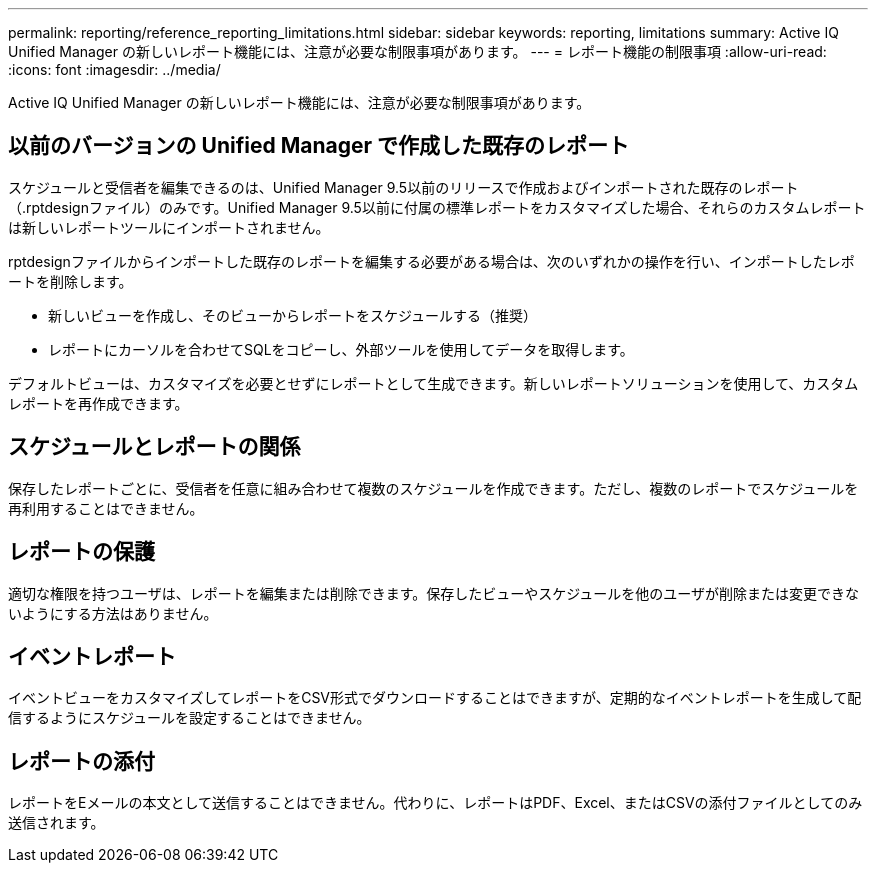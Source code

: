 ---
permalink: reporting/reference_reporting_limitations.html 
sidebar: sidebar 
keywords: reporting, limitations 
summary: Active IQ Unified Manager の新しいレポート機能には、注意が必要な制限事項があります。 
---
= レポート機能の制限事項
:allow-uri-read: 
:icons: font
:imagesdir: ../media/


[role="lead"]
Active IQ Unified Manager の新しいレポート機能には、注意が必要な制限事項があります。



== 以前のバージョンの Unified Manager で作成した既存のレポート

スケジュールと受信者を編集できるのは、Unified Manager 9.5以前のリリースで作成およびインポートされた既存のレポート（.rptdesignファイル）のみです。Unified Manager 9.5以前に付属の標準レポートをカスタマイズした場合、それらのカスタムレポートは新しいレポートツールにインポートされません。

.rptdesignファイルからインポートした既存のレポートを編集する必要がある場合は、次のいずれかの操作を行い、インポートしたレポートを削除します。

* 新しいビューを作成し、そのビューからレポートをスケジュールする（推奨）
* レポートにカーソルを合わせてSQLをコピーし、外部ツールを使用してデータを取得します。


デフォルトビューは、カスタマイズを必要とせずにレポートとして生成できます。新しいレポートソリューションを使用して、カスタムレポートを再作成できます。



== スケジュールとレポートの関係

保存したレポートごとに、受信者を任意に組み合わせて複数のスケジュールを作成できます。ただし、複数のレポートでスケジュールを再利用することはできません。



== レポートの保護

適切な権限を持つユーザは、レポートを編集または削除できます。保存したビューやスケジュールを他のユーザが削除または変更できないようにする方法はありません。



== イベントレポート

イベントビューをカスタマイズしてレポートをCSV形式でダウンロードすることはできますが、定期的なイベントレポートを生成して配信するようにスケジュールを設定することはできません。



== レポートの添付

レポートをEメールの本文として送信することはできません。代わりに、レポートはPDF、Excel、またはCSVの添付ファイルとしてのみ送信されます。
